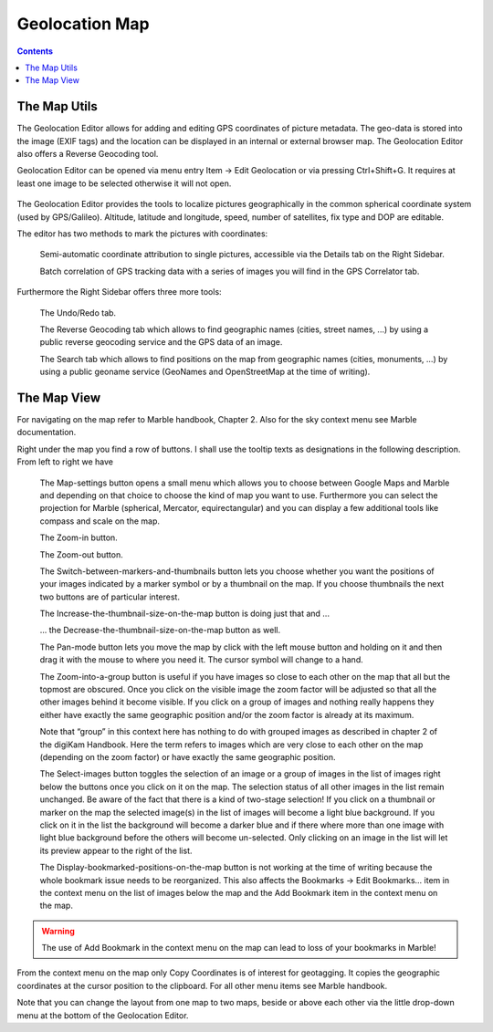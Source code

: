 .. meta::
   :description: digiKam Geolocation Editor Map
   :keywords: digiKam, documentation, user manual, photo management, open source, free, learn, easy

.. metadata-placeholder

   :authors: - digiKam Team (see Credits and License for details)

   :license: Creative Commons License SA 4.0

.. _geoeditor_map:

Geolocation Map
===============

.. contents::

The Map Utils
-------------

The Geolocation Editor allows for adding and editing GPS coordinates of picture metadata. The geo-data is stored into the image (EXIF tags) and the location can be displayed in an internal or external browser map. The Geolocation Editor also offers a Reverse Geocoding tool.

Geolocation Editor can be opened via menu entry Item → Edit Geolocation or via pressing Ctrl+Shift+G. It requires at least one image to be selected otherwise it will not open.

.. figure:: images/geoeditor_edit_coords.webp

The Geolocation Editor provides the tools to localize pictures geographically in the common spherical coordinate system (used by GPS/Galileo). Altitude, latitude and longitude, speed, number of satellites, fix type and DOP are editable.

The editor has two methods to mark the pictures with coordinates:

    Semi-automatic coordinate attribution to single pictures, accessible via the Details tab on the Right Sidebar.

    Batch correlation of GPS tracking data with a series of images you will find in the GPS Correlator tab. 

Furthermore the Right Sidebar offers three more tools:

    The Undo/Redo tab.

    The Reverse Geocoding tab which allows to find geographic names (cities, street names, ...) by using a public reverse geocoding service and the GPS data of an image.

    The Search tab which allows to find positions on the map from geographic names (cities, monuments, ...) by using a public geoname service (GeoNames and OpenStreetMap at the time of writing). 

The Map View
------------

For navigating on the map refer to Marble handbook, Chapter 2. Also for the sky context menu see Marble documentation.

Right under the map you find a row of buttons. I shall use the tooltip texts as designations in the following description. From left to right we have

    The Map-settings button opens a small menu which allows you to choose between Google Maps and Marble and depending on that choice to choose the kind of map you want to use. Furthermore you can select the projection for Marble (spherical, Mercator, equirectangular) and you can display a few additional tools like compass and scale on the map.

    The Zoom-in button.

    The Zoom-out button.

    The Switch-between-markers-and-thumbnails button lets you choose whether you want the positions of your images indicated by a marker symbol or by a thumbnail on the map. If you choose thumbnails the next two buttons are of particular interest.

    The Increase-the-thumbnail-size-on-the-map button is doing just that and ...

    ... the Decrease-the-thumbnail-size-on-the-map button as well.

    The Pan-mode button lets you move the map by click with the left mouse button and holding on it and then drag it with the mouse to where you need it. The cursor symbol will change to a hand.

    The Zoom-into-a-group button is useful if you have images so close to each other on the map that all but the topmost are obscured. Once you click on the visible image the zoom factor will be adjusted so that all the other images behind it become visible. If you click on a group of images and nothing really happens they either have exactly the same geographic position and/or the zoom factor is already at its maximum.

    Note that “group” in this context here has nothing to do with grouped images as described in chapter 2 of the digiKam Handbook. Here the term refers to images which are very close to each other on the map (depending on the zoom factor) or have exactly the same geographic position.

    The Select-images button toggles the selection of an image or a group of images in the list of images right below the buttons once you click on it on the map. The selection status of all other images in the list remain unchanged. Be aware of the fact that there is a kind of two-stage selection! If you click on a thumbnail or marker on the map the selected image(s) in the list of images will become a light blue background. If you click on it in the list the background will become a darker blue and if there where more than one image with light blue background before the others will become un-selected. Only clicking on an image in the list will let its preview appear to the right of the list.

    The Display-bookmarked-positions-on-the-map button is not working at the time of writing because the whole bookmark issue needs to be reorganized. This also affects the Bookmarks → Edit Bookmarks... item in the context menu on the list of images below the map and the Add Bookmark item in the context menu on the map. 

.. warning::

    The use of Add Bookmark in the context menu on the map can lead to loss of your bookmarks in Marble!

From the context menu on the map only Copy Coordinates is of interest for geotagging. It copies the geographic coordinates at the cursor position to the clipboard. For all other menu items see Marble handbook.

Note that you can change the layout from one map to two maps, beside or above each other via the little drop-down menu at the bottom of the Geolocation Editor.
